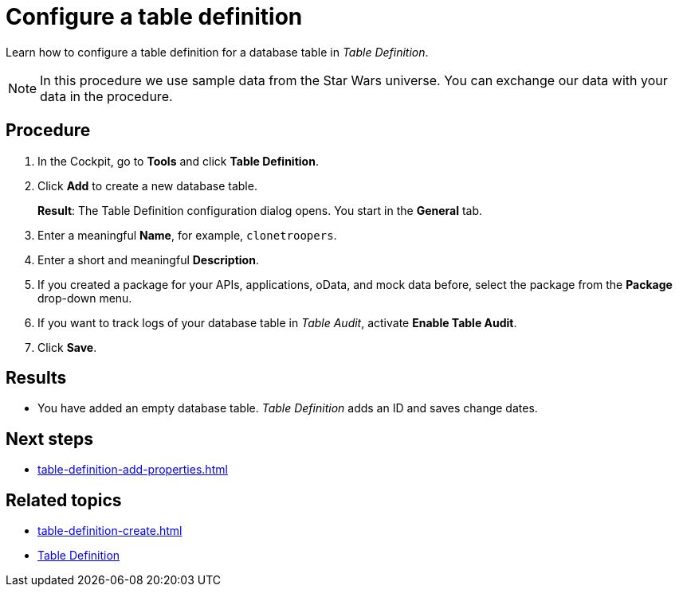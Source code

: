 = Configure a table definition

Learn how to configure a table definition for a database table in _Table Definition_.

NOTE: In this procedure we use sample data from the Star Wars universe. You can exchange our data with your data in the procedure.

== Procedure
. In the Cockpit, go to *Tools* and click *Table Definition*.
. Click *Add* to create a new database table.
+
*Result*: The Table Definition configuration dialog opens.
You start in the *General* tab.
. Enter a meaningful *Name*, for example, `clonetroopers`.
. Enter a short and meaningful *Description*.
. If you created a package for your APIs, applications, oData, and mock data before, select the package from the *Package* drop-down menu.
. If you want to track logs of your database table in _Table Audit_, activate *Enable Table Audit*.
. Click *Save*.

== Results

* You have added an empty database table.
_Table Definition_ adds an ID and saves change dates.

== Next steps

* xref:table-definition-add-properties.adoc[]

== Related topics

* xref:table-definition-create.adoc[]
* xref:table-definition.adoc[Table Definition]
